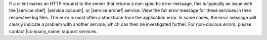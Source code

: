 .. The contents of this file are included in multiple topics.
.. This file should not be changed in a way that hinders its ability to appear in multiple documentation sets.


If a client makes an HTTP request to the server that returns a non-specific error message, this is typically an issue with the |service chef|, |service account|, or |service erchef| service. View the full error message for these services in their respective log files. The error is most often a stacktrace from the application error. In some cases, the error message will clearly indicate a problem with another service, which can then be investigated further. For non-obvious errors, please contact |company_name| support services.


